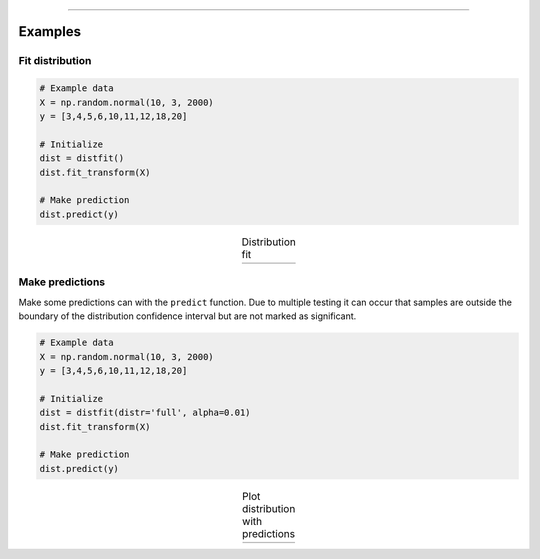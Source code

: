 .. _code_directive:

-------------------------------------

Examples
''''''''''

Fit distribution
--------------------------------------------------

.. code:: python

    # Example data
    X = np.random.normal(10, 3, 2000)
    y = [3,4,5,6,10,11,12,18,20]

    # Initialize
    dist = distfit()
    dist.fit_transform(X)

    # Make prediction
    dist.predict(y)



.. |fig1a| image:: ../figs/example_fig1a.png
    :scale: 80%

.. table:: Distribution fit
   :align: center

   +---------+
   | |fig1a| |
   +---------+


Make predictions
--------------------------------------------------

Make some predictions can with the ``predict`` function. 
Due to multiple testing it can occur that samples are outside the boundary 
of the distribution confidence interval but are not marked as significant.

.. code:: python

    # Example data
    X = np.random.normal(10, 3, 2000)
    y = [3,4,5,6,10,11,12,18,20]

    # Initialize
    dist = distfit(distr='full', alpha=0.01)
    dist.fit_transform(X)

    # Make prediction
    dist.predict(y)

.. |fig1b| image:: ../figs/example_fig1b.png
    :scale: 80%

.. table:: Plot distribution with predictions
   :align: center

   +---------+
   | |fig1b| |
   +---------+

